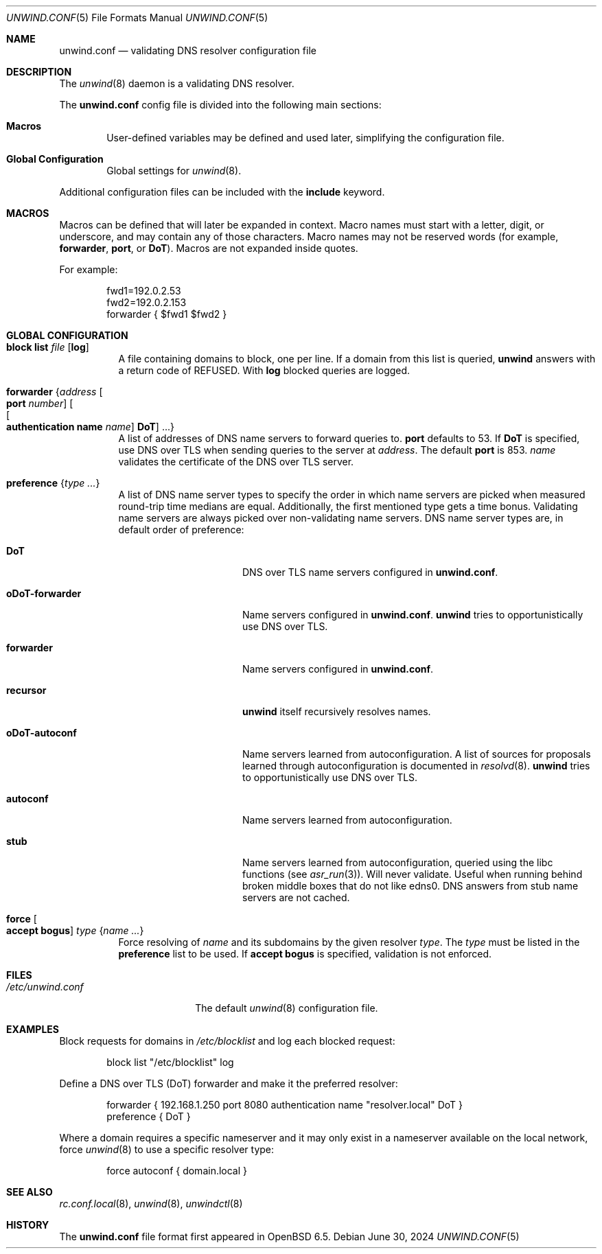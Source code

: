 .\"	$OpenBSD: unwind.conf.5,v 1.34 2024/06/30 16:10:26 florian Exp $
.\"
.\" Copyright (c) 2018 Florian Obser <florian@openbsd.org>
.\" Copyright (c) 2005 Esben Norby <norby@openbsd.org>
.\" Copyright (c) 2004 Claudio Jeker <claudio@openbsd.org>
.\" Copyright (c) 2003, 2004 Henning Brauer <henning@openbsd.org>
.\" Copyright (c) 2002 Daniel Hartmeier <dhartmei@openbsd.org>
.\"
.\" Permission to use, copy, modify, and distribute this software for any
.\" purpose with or without fee is hereby granted, provided that the above
.\" copyright notice and this permission notice appear in all copies.
.\"
.\" THE SOFTWARE IS PROVIDED "AS IS" AND THE AUTHOR DISCLAIMS ALL WARRANTIES
.\" WITH REGARD TO THIS SOFTWARE INCLUDING ALL IMPLIED WARRANTIES OF
.\" MERCHANTABILITY AND FITNESS. IN NO EVENT SHALL THE AUTHOR BE LIABLE FOR
.\" ANY SPECIAL, DIRECT, INDIRECT, OR CONSEQUENTIAL DAMAGES OR ANY DAMAGES
.\" WHATSOEVER RESULTING FROM LOSS OF USE, DATA OR PROFITS, WHETHER IN AN
.\" ACTION OF CONTRACT, NEGLIGENCE OR OTHER TORTIOUS ACTION, ARISING OUT OF
.\" OR IN CONNECTION WITH THE USE OR PERFORMANCE OF THIS SOFTWARE.
.\"
.Dd $Mdocdate: June 30 2024 $
.Dt UNWIND.CONF 5
.Os
.Sh NAME
.Nm unwind.conf
.Nd validating DNS resolver configuration file
.Sh DESCRIPTION
The
.Xr unwind 8
daemon is a validating DNS resolver.
.Pp
The
.Nm
config file is divided into the following main sections:
.Bl -tag -width xxxx
.It Sy Macros
User-defined variables may be defined and used later, simplifying the
configuration file.
.It Sy Global Configuration
Global settings for
.Xr unwind 8 .
.El
.Pp
Additional configuration files can be included with the
.Ic include
keyword.
.Sh MACROS
Macros can be defined that will later be expanded in context.
Macro names must start with a letter, digit, or underscore,
and may contain any of those characters.
Macro names may not be reserved words (for example,
.Ic forwarder ,
.Ic port ,
or
.Ic DoT ) .
Macros are not expanded inside quotes.
.Pp
For example:
.Bd -literal -offset indent
fwd1=192.0.2.53
fwd2=192.0.2.153
forwarder { $fwd1 $fwd2 }
.Ed
.Sh GLOBAL CONFIGURATION
.Bl -tag -width Ds
.It Ic block list Ar file Op Cm log
A file containing domains to block, one per line.
If a domain from this list is queried,
.Nm unwind
answers with a return code of
.Dv REFUSED .
With
.Cm log
blocked queries are logged.
.It Ic forwarder Brq Ar address Oo Ic port Ar number Oc Oo Oo Ic authentication name Ar name Oc Ic DoT Oc ...
A list of addresses of DNS name servers to forward queries to.
.Ic port
defaults to 53.
If
.Ic DoT
is specified, use DNS over TLS when sending queries to the server at
.Ar address .
The default
.Ic port
is 853.
.Ar name
validates the certificate of the DNS over TLS server.
.It Ic preference Brq Ar type ...
A list of DNS name server types to specify the order in which
name servers are picked when measured round-trip time medians are equal.
Additionally, the first mentioned type gets a time bonus.
Validating name servers are always picked over non-validating name servers.
DNS name server types are,
in default order of preference:
.Bl -tag -width "oDoT-forwarder"
.It Ic DoT
DNS over TLS name servers configured in
.Nm .
.It Ic oDoT-forwarder
Name servers configured in
.Nm .
.Nm unwind
tries to opportunistically use DNS over TLS.
.It Ic forwarder
Name servers configured in
.Nm .
.It Ic recursor
.Nm unwind
itself recursively resolves names.
.It Ic oDoT-autoconf
Name servers learned from autoconfiguration.
A list of sources for proposals learned through autoconfiguration
is documented in
.Xr resolvd 8 .
.Nm unwind
tries to opportunistically use DNS over TLS.
.It Ic autoconf
Name servers learned from autoconfiguration.
.It Ic stub
Name servers learned from autoconfiguration,
queried using the libc functions
(see
.Xr asr_run 3 ) .
Will never validate.
Useful when running behind broken middle boxes that do not like edns0.
DNS answers from stub name servers are not cached.
.El
.It Ic force Oo Cm accept bogus Oc Ar type Brq Ar name ...
Force resolving of
.Ar name
and its subdomains by the given resolver
.Ar type .
The
.Ar type
must be listed in the
.Ic preference
list to be used.
If
.Cm accept bogus
is specified, validation is not enforced.
.El
.Sh FILES
.Bl -tag -width "/etc/unwind.conf" -compact
.It Pa /etc/unwind.conf
The default
.Xr unwind 8
configuration file.
.El
.Sh EXAMPLES
Block requests for domains in
.Pa /etc/blocklist
and log each blocked request:
.Bd -literal -offset indent
block list "/etc/blocklist" log
.Ed
.Pp
Define a DNS over TLS (DoT) forwarder and make it the preferred resolver:
.Bd -literal -offset indent
forwarder { 192.168.1.250 port 8080 authentication name "resolver.local" DoT }
preference { DoT }
.Ed
.Pp
Where a domain requires a specific nameserver
and it may only exist in a nameserver available on the local network,
force
.Xr unwind 8
to use a specific resolver type:
.Bd -literal -offset indent
force autoconf { domain.local }
.Ed
.Sh SEE ALSO
.Xr rc.conf.local 8 ,
.Xr unwind 8 ,
.Xr unwindctl 8
.Sh HISTORY
The
.Nm
file format first appeared in
.Ox 6.5 .
